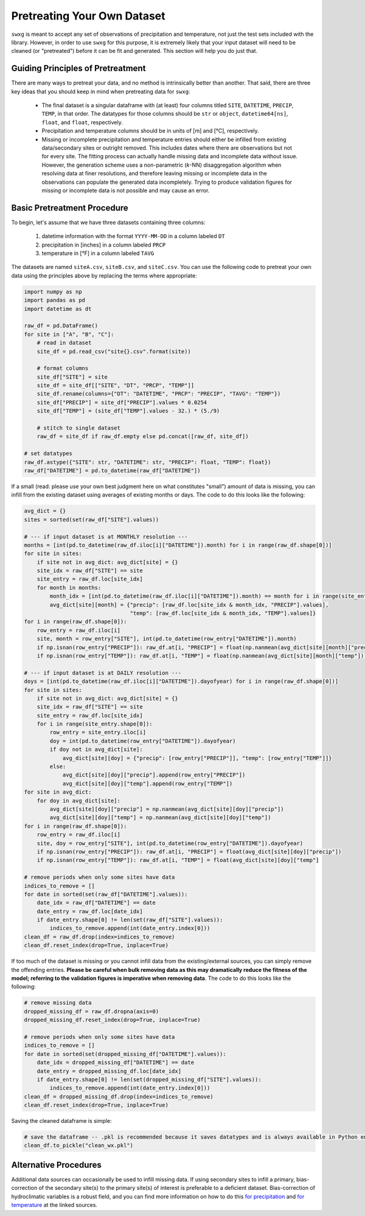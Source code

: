 .. _pretreat:

Pretreating Your Own Dataset
============================

``swxg`` is meant to accept any set of observations of precipitation and temperature, not just the test sets included with the library. However, in order to use ``swxg`` for this purpose, it is extremely likely that your input dataset will need to be cleaned (or "pretreated") before it can be fit and generated. This section will help you do just that.

Guiding Principles of Pretreatment
----------------------------------

.. |deg| unicode:: U+00B0

There are many ways to pretreat your data, and no method is intrinsically better than another. That said, there are three key ideas that you should keep in mind when pretreating data for ``swxg``:

 * The final dataset is a singular dataframe with (at least) four columns titled ``SITE``, ``DATETIME``, ``PRECIP``, ``TEMP``, in that order. The datatypes for those columns should be ``str`` or ``object``, ``datetime64[ns]``, ``float``, and ``float``, respectively.
 * Precipitation and temperature columns should be in units of [m] and [\ |deg|\ C], respectively.
 * Missing or incomplete precipitation and temperature entries should either be infilled from existing data/secondary sites or outright removed. This includes dates where there are observations but not for every site. The fitting process can actually handle missing data and incomplete data without issue. However, the generation scheme uses a non-parametric (*k*-NN) disaggregation algorithm when resolving data at finer resolutions, and therefore leaving missing or incomplete data in the observations can populate the generated data incompletely. Trying to produce validation figures for missing or incomplete data is not possible and may cause an error. 

Basic Pretreatment Procedure
----------------------------

To begin, let's assume that we have three datasets containing three columns: 

 1. datetime information with the format ``YYYY-MM-DD`` in a column labeled ``DT``
 2. precipitation in [inches] in a column labeled ``PRCP``
 3. temperature in [\ |deg|\ F] in a column labeled ``TAVG``

The datasets are named ``siteA.csv``, ``siteB.csv``, and ``siteC.csv``. You can use the following code to pretreat your own data using the principles above by replacing the terms where appropriate:

.. code-block:: python

    import numpy as np
    import pandas as pd    
    import datetime as dt

    raw_df = pd.DataFrame()
    for site in ["A", "B", "C"]:
        # read in dataset
        site_df = pd.read_csv("site{}.csv".format(site))
        
        # format columns
        site_df["SITE"] = site
        site_df = site_df[["SITE", "DT", "PRCP", "TEMP"]]
        site_df.rename(columns={"DT": "DATETIME", "PRCP": "PRECIP", "TAVG": "TEMP"})
        site_df["PRECIP"] = site_df["PRECIP"].values * 0.0254
        site_df["TEMP"] = (site_df["TEMP"].values - 32.) * (5./9)

        # stitch to single dataset
        raw_df = site_df if raw_df.empty else pd.concat([raw_df, site_df])
    
    # set datatypes
    raw_df.astype({"SITE": str, "DATETIME": str, "PRECIP": float, "TEMP": float})
    raw_df["DATETIME"] = pd.to_datetime(raw_df["DATETIME"])

If a small (read: please use your own best judgment here on what constitutes "small") amount of data is missing, you can infill from the existing dataset using averages of existing months or days. The code to do this looks like the following:

.. code-block:: python

    avg_dict = {}
    sites = sorted(set(raw_df["SITE"].values))

    # --- if input dataset is at MONTHLY resolution ---
    months = [int(pd.to_datetime(raw_df.iloc[i]["DATETIME"]).month) for i in range(raw_df.shape[0])]
    for site in sites:
        if site not in avg_dict: avg_dict[site] = {}
        site_idx = raw_df["SITE"] == site 
        site_entry = raw_df.loc[site_idx]
        for month in months:
            month_idx = [int(pd.to_datetime(raw_df.iloc[i]["DATETIME"]).month) == month for i in range(site_entry.shape[0])]
            avg_dict[site][month] = {"precip": [raw_df.loc[site_idx & month_idx, "PRECIP"].values],
                                     "temp": [raw_df.loc[site_idx & month_idx, "TEMP"].values]}
    for i in range(raw_df.shape[0]):
        row_entry = raw_df.iloc[i]
        site, month = row_entry["SITE"], int(pd.to_datetime(row_entry["DATETIME"]).month)
        if np.isnan(row_entry["PRECIP"]): raw_df.at[i, "PRECIP"] = float(np.nanmean(avg_dict[site][month]["precip"]))
        if np.isnan(row_entry["TEMP"]): raw_df.at[i, "TEMP"] = float(np.nanmean(avg_dict[site][month]["temp"]))

    # --- if input dataset is at DAILY resolution ---
    doys = [int(pd.to_datetime(raw_df.iloc[i]["DATETIME"]).dayofyear) for i in range(raw_df.shape[0])] 
    for site in sites:
        if site not in avg_dict: avg_dict[site] = {}
        site_idx = raw_df["SITE"] == site
        site_entry = raw_df.loc[site_idx]
        for i in range(site_entry.shape[0]):
            row_entry = site_entry.iloc[i]
            doy = int(pd.to_datetime(row_entry["DATETIME"]).dayofyear)
            if doy not in avg_dict[site]:
                avg_dict[site][doy] = {"precip": [row_entry["PRECIP"]], "temp": [row_entry["TEMP"]]}
            else:
                avg_dict[site][doy]["precip"].append(row_entry["PRECIP"])
                avg_dict[site][doy]["temp"].append(row_entry["TEMP"])
    for site in avg_dict:
        for doy in avg_dict[site]:
            avg_dict[site][doy]["precip"] = np.nanmean(avg_dict[site][doy]["precip"])
            avg_dict[site][doy]["temp"] = np.nanmean(avg_dict[site][doy]["temp"])
    for i in range(raw_df.shape[0]):
        row_entry = raw_df.iloc[i]
        site, doy = row_entry["SITE"], int(pd.to_datetime(row_entry["DATETIME"]).dayofyear)
        if np.isnan(row_entry["PRECIP"]): raw_df.at[i, "PRECIP"] = float(avg_dict[site][doy]["precip"])
        if np.isnan(row_entry["TEMP"]): raw_df.at[i, "TEMP"] = float(avg_dict[site][doy]["temp"]
    
    # remove periods when only some sites have data
    indices_to_remove = []
    for date in sorted(set(raw_df["DATETIME"].values)):
        date_idx = raw_df["DATETIME"] == date
        date_entry = raw_df.loc[date_idx]
        if date_entry.shape[0] != len(set(raw_df["SITE"].values)):
            indices_to_remove.append(int(date_entry.index[0]))
    clean_df = raw_df.drop(index=indices_to_remove)
    clean_df.reset_index(drop=True, inplace=True)
    
If too much of the dataset is missing or you cannot infill data from the existing/external sources, you can simply remove the offending entries. **Please be careful when bulk removing data as this may dramatically reduce the fitness of the model; referring to the validation figures is imperative when removing data**. The code to do this looks like the following:

.. code-block:: python

    # remove missing data
    dropped_missing_df = raw_df.dropna(axis=0)
    dropped_missing_df.reset_index(drop=True, inplace=True)

    # remove periods when only some sites have data
    indices_to_remove = []
    for date in sorted(set(dropped_missing_df["DATETIME"].values)):
        date_idx = dropped_missing_df["DATETIME"] == date
        date_entry = dropped_missing_df.loc[date_idx]
        if date_entry.shape[0] != len(set(dropped_missing_df["SITE"].values)):
            indices_to_remove.append(int(date_entry.index[0]))
    clean_df = dropped_missing_df.drop(index=indices_to_remove)
    clean_df.reset_index(drop=True, inplace=True)

Saving the cleaned dataframe is simple:
    
.. code-block:: python
    
    # save the dataframe -- .pkl is recommended because it saves datatypes and is always available in Python environments
    clean_df.to_pickle("clean_wx.pkl")


Alternative Procedures
----------------------

Additional data sources can occasionally be used to infill missing data. If using secondary sites to infill a primary, bias-correction of the secondary site(s) to the primary site(s) of interest is preferable to a deficient dataset. Bias-correction of hydroclimatic variables is a robust field, and you can find more information on how to do this `for precipitation <doi.org/10.1002/joc.2168>`__ and `for temperature <doi.org/10.1016/j.heliyon.2024.e40352>`__ at the linked sources. 
